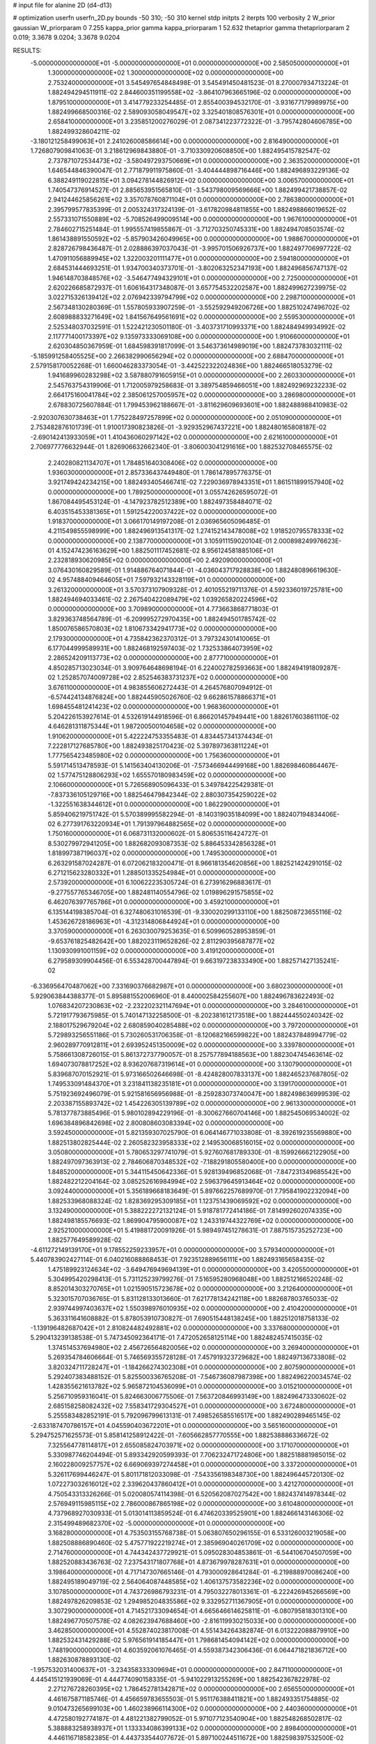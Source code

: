 # input file for alanine 2D (d4-d13)

# optimization
userfn       userfn_2D.py
bounds       -50 310; -50 310
kernel       stdp
initpts      2
iterpts      100
verbosity    2
W_prior      gaussian
W_priorparam 0 7.255
kappa_prior  gamma
kappa_priorparam 1 52.632
thetaprior gamma
thetapriorparam 2 0.019; 3.3678 9.0204; 3.3678 9.0204

RESULTS:
 -5.000000000000000E+01 -5.000000000000000E+01  0.000000000000000E+00       2.585050000000000E+01
  1.300000000000000E+02  1.300000000000000E+02  0.000000000000000E+00       2.753240000000000E+01       3.545497654848498E-01  3.545491450481523E-01       8.270007934713224E-01  1.882494294511911E-02
  2.844600351199558E+02 -3.864107963665196E-02  0.000000000000000E+00       1.879510000000000E+01       3.414779233254485E-01  2.855400394532170E-01      -3.931677179989975E+00  1.882499668500316E-02
  2.589093058049547E+02  3.325401808576301E+01  0.000000000000000E+00       2.658410000000000E+01       3.235851200276029E-01  2.087341223772322E-01      -3.795742804606785E+00  1.882499328604211E-02
 -3.180121258499063E+01  2.241026008586614E+00  0.000000000000000E+00       2.816490000000000E+01       1.726807909841063E-01  3.218612969843880E-01      -3.710330920608850E+00  1.882495415782547E-02
  2.737871072534473E+02 -3.580497293750669E+01  0.000000000000000E+00       2.363520000000000E+01       1.646544846390047E-01  2.771879911975860E-01      -3.404444898716446E+00  1.882496893229136E-02
  6.388249119022815E+01  3.094278144826912E+02  0.000000000000000E+00       3.006570000000000E+01       1.740547376914527E-01  2.885653951565810E-01      -3.543798009569666E+00  1.882499421738857E-02
  2.941244625856261E+02  3.357078760871104E+01  0.000000000000000E+00       2.786380000000000E+01       2.395799577835399E-01  2.005324317324139E-01      -3.617820984811855E+00  1.882498866019652E-02
  2.557331071550889E+02 -5.708526499009514E+00  0.000000000000000E+00       1.967610000000000E+01       2.784602715251484E-01  1.995557419855867E-01      -3.712703250745331E+00  1.882494708503574E-02
  1.861438891550592E+02 -5.857903426049965E+00  0.000000000000000E+00       1.988670000000000E+01       2.828726798436487E-01  2.028886397037043E-01      -3.995701506926737E+00  1.882497706997722E-02
  1.470911056889945E+02  1.322003201111477E+01  0.000000000000000E+00       2.594180000000000E+01       2.684531444693251E-01  1.934700340373701E-01      -3.802063252347193E+00  1.882496856747137E-02
  1.946148703848576E+02 -3.546477494329101E+01  0.000000000000000E+00       2.725000000000000E+01       2.620226685872937E-01  1.606164317348087E-01       3.657754532202587E+00  1.882499627239975E-02
  3.022715326139412E+02  2.076942339794799E+02  0.000000000000000E+00       2.298710000000000E+01       2.567348130280369E-01  1.557805933907259E-01      -3.552592949206726E+00  1.882510247496702E-02
  2.608988833271649E+02  1.841567649561691E+02  0.000000000000000E+00       2.559530000000000E+01       2.525348037032591E-01  1.522421230501180E-01      -3.403731710993371E+00  1.882484949934992E-02
  2.117771400173397E+02  9.135973333069108E+00  0.000000000000000E+00       1.910660000000000E+01       2.620304850367959E-01  1.684598391817099E-01       3.546373614989019E+00  1.882473783032111E-02
 -5.185991258405525E+00  2.266382990656294E+02  0.000000000000000E+00       2.688470000000000E+01       2.579158170052268E-01  1.660046283373054E-01      -3.442522322024836E+00  1.882466518053279E-02
  1.941689960283298E+02  3.587880791605915E+01  0.000000000000000E+00       2.260330000000000E+01       2.545763754319906E-01  1.712005979258683E-01       3.389754859466051E+00  1.882492969232233E-02
  2.664175160041784E+02  2.385061257005957E+02  0.000000000000000E+00       3.286980000000000E+01       2.678830725607884E-01  1.799453962188667E-01      -3.811629609693601E+00  1.882488988410983E-02
 -2.920307630738463E+01  1.775228497257899E+02  0.000000000000000E+00       2.051090000000000E+01       2.753482876101739E-01  1.910017390823826E-01      -3.929352967437221E+00  1.882480165808187E-02
 -2.690142413933059E+01  1.410436060297142E+02  0.000000000000000E+00       2.621610000000000E+01       2.706977776632944E-01  1.826906632662340E-01      -3.806003041291616E+00  1.882532708465575E-02
  2.240280821134707E+01  1.784851640308406E+02  0.000000000000000E+00       1.936030000000000E+01       2.857336437449480E-01  1.786147895776375E-01       3.921749424234215E+00  1.882493405466741E-02
  7.229036978943351E+01  1.861511899157940E+02  0.000000000000000E+00       1.789250000000000E+01       3.055742626595072E-01  1.867084495453124E-01      -4.147923782512389E+00  1.882497358484071E-02
  6.403515453381365E+01  1.591254220037422E+02  0.000000000000000E+00       1.918370000000000E+01       3.066170149197208E-01  2.036965605096485E-01       4.211549855598999E+00  1.882496913541317E-02
  1.274152143478008E+02  1.918520795578333E+02  0.000000000000000E+00       2.138770000000000E+01       3.105911159020104E-01  2.000898249976623E-01       4.152474236163629E+00  1.882501117452681E-02
  8.956124581885106E+01  2.232818930620985E+02  0.000000000000000E+00       2.492090000000000E+01       3.076430160829589E-01  1.914886764071844E-01      -4.036043717928838E+00  1.882480896619630E-02
  4.957488409464605E+01  7.597932143328119E+01  0.000000000000000E+00       3.261320000000000E+01       3.570373107909328E-01  2.401055219711376E-01       4.592336019725781E+00  1.882494694033461E-02
  2.267540422089479E+02  1.039265820224596E+02  0.000000000000000E+00       3.709890000000000E+01       4.773663868771803E-01  3.829363748564789E-01      -6.209995272970435E+00  1.882494501785742E-02
  1.850076586570803E+02  1.810673342941773E+02  0.000000000000000E+00       2.179300000000000E+01       4.735842362370312E-01  3.797324301410065E-01       6.177044999589931E+00  1.882468192597403E-02
  1.732533864073959E+02  2.286524209113773E+02  0.000000000000000E+00       2.877710000000000E+01       4.850285713023034E-01  3.909764648698194E-01       6.224002782593663E+00  1.882494191809287E-02
  1.252857074009728E+02  2.852546383731237E+02  0.000000000000000E+00       3.676110000000000E+01       4.983855606272443E-01  4.264576807094912E-01      -6.574424134876824E+00  1.882445905026760E-02
  9.662861578866371E+01  1.698455481241423E+02  0.000000000000000E+00       1.968360000000000E+01       5.204226153927614E-01  4.532619144918596E-01       6.866201457949441E+00  1.882617603861110E-02
  4.646281311875344E+01  1.987200500104658E+02  0.000000000000000E+00       1.910620000000000E+01       5.422224753355483E-01  4.834457341374434E-01       7.222817127685780E+00  1.882493825170423E-02
  5.397897363811224E+01  1.777565423485980E+02  0.000000000000000E+00       1.756360000000000E+01       5.591714513478593E-01  5.141563404130206E-01      -7.573466944499168E+00  1.882698460864467E-02
  1.577475128806293E+02  1.655570180983459E+02  0.000000000000000E+00       2.106600000000000E+01       5.726568905096433E-01  5.349784225429381E-01      -7.837336105129716E+00  1.882546479842344E-02
  2.880307354259022E+02 -1.322551638344612E+01  0.000000000000000E+00       1.862290000000000E+01       5.859406219751742E-01  5.570389995582294E-01      -8.140319035184099E+00  1.882407194834406E-02
  6.277391763220934E+01  1.791397964882565E+02  0.000000000000000E+00       1.750160000000000E+01       6.068731132000602E-01  5.806535116424727E-01       8.530279972941205E+00  1.882682093087353E-02
  5.886453342856328E+01  1.818997387196037E+02  0.000000000000000E+00       1.749530000000000E+01       6.263291587024287E-01  6.072062183200471E-01       8.966181354620856E+00  1.882521424291015E-02
  6.271215623280332E+01  1.288501335254984E+01  0.000000000000000E+00       2.573920000000000E+01       6.100622235305724E-01  6.273916296883617E-01      -9.277557765346705E+00  1.882481140554796E-02
  1.019896291575855E+02  6.462076397765786E+01  0.000000000000000E+00       3.459210000000000E+01       6.135144198385704E-01  6.327480631016539E-01      -9.330020299133110E+00  1.882508723655116E-02
  1.453626728186963E+01 -4.312314806844924E+01  0.000000000000000E+00       3.370590000000000E+01       6.263030079253635E-01  6.509960528953859E-01      -9.653761825482642E+00  1.882023119652826E-02
  2.811290395687877E+02  1.130930991001159E+02  0.000000000000000E+00       3.419120000000000E+01       6.279589309904456E-01  6.553428700447894E-01       9.663197238333490E+00  1.882571427135241E-02
 -6.336956470487062E+00  7.331690376682987E+01  0.000000000000000E+00       3.680230000000000E+01       5.929063844388377E-01  5.895881552006960E-01       8.440002584255607E+00  1.882496783622493E-02
  1.076834207230863E+02 -2.232202321147694E+01  0.000000000000000E+00       3.284610000000000E+01       5.721917793675985E-01  5.740147132258500E-01      -8.202381612173518E+00  1.882444550240342E-02
  2.188017529679204E+02  2.680859040285488E+02  0.000000000000000E+00       3.797200000000000E+01       5.729893256551186E-01  5.730260531706358E-01      -8.120682166599822E+00  1.882437848994779E-02
  2.960289770912811E+01  2.693952451350009E+02  0.000000000000000E+00       3.339780000000000E+01       5.758661308726015E-01  5.861372737790057E-01       8.257577894188563E+00  1.882304745463614E-02
  1.694073078817252E+02  8.936207687319614E+01  0.000000000000000E+00       3.130790000000000E+01       5.839687070152921E-01  5.973166502646698E-01      -8.424828007833137E+00  1.882465237687805E-02
  1.749533091484370E+01  3.231841138235181E+01  0.000000000000000E+00       3.139170000000000E+01       5.751923692496079E-01  5.921581656956988E-01      -8.259283073740047E+00  1.882498636999539E-02
  2.203387155893742E+02  1.454226305139789E+02  0.000000000000000E+00       2.961330000000000E+01       5.781377873885496E-01  5.980102894229196E-01      -8.300627660704146E+00  1.882545069534002E-02
  1.696384896842698E+02  2.800808603083394E+02  0.000000000000000E+00       3.592450000000000E+01       5.821359307025790E-01  6.064146771033808E-01      -8.392619235569880E+00  1.882513802825444E-02
  2.260582323958333E+02  2.149530068516015E+02  0.000000000000000E+00       3.050800000000000E+01       5.780653297741079E-01  5.927607681789330E-01      -8.159926662122905E+00  1.882497097363913E-02
  2.784606870348532E+02 -7.188291805580400E+00  0.000000000000000E+00       1.848520000000000E+01       5.344115450642336E-01  5.928139496852068E-01      -7.847231349685542E+00  1.882482212204164E-02
  3.085252616984994E+02  2.596379645913464E+02  0.000000000000000E+00       3.092440000000000E+01       5.356189668183649E-01  5.897662257689970E-01       7.795841902232094E+00  1.882533968088324E-02
  1.828369295309185E+01  1.123751439069592E+02  0.000000000000000E+00       3.132490000000000E+01       5.388222272132124E-01  5.918781772414186E-01       7.814992602074335E+00  1.882498185576693E-02
  1.869904795900087E+02  1.243319744322769E+02  0.000000000000000E+00       2.925210000000000E+01       5.419881720091926E-01  5.989497451278631E-01       7.887515735252723E+00  1.882577649589928E-02
 -4.611272149139170E+01  9.178552259233957E+01  0.000000000000000E+00       3.579340000000000E+01       5.440783902427114E-01  6.040216088868453E-01       7.923512889656111E+00  1.882493165658435E-02
  1.475189923124634E+02 -3.649476949694139E+01  0.000000000000000E+00       3.420550000000000E+01       5.304995420298413E-01  5.731125239799276E-01       7.516595280968048E+00  1.882512166520248E-02
  8.852014303270765E+01  1.021590515723678E+02  0.000000000000000E+00       3.212640000000000E+01       5.323015707036765E-01  5.831128133013660E-01       7.621778134242118E+00  1.882687803765033E-02
  2.939744997403637E+02  1.550398976010935E+02  0.000000000000000E+00       2.410420000000000E+01       5.363311641608882E-01  5.878053910730827E-01       7.690515448138245E+00  1.882512018758133E-02
 -1.139196482687042E+01  2.810824482492881E+02  0.000000000000000E+00       3.337680000000000E+01       5.290413239138538E-01  5.747345092364171E-01       7.472052658125114E+00  1.882482457415035E-02
  1.374514537694980E+02  2.456726564820056E+02  0.000000000000000E+00       3.269400000000000E+01       5.269354784606664E-01  5.746569355728128E-01       7.457919323729682E+00  1.882497136733808E-02
  3.820324711728247E+01 -1.184266274302308E+01  0.000000000000000E+00       2.807590000000000E+01       5.292407383488152E-01  5.825500336765208E-01      -7.546736087987398E+00  1.882496220034574E-02
  1.428355621613782E+02  5.965872104536099E+01  0.000000000000000E+00       3.015210000000000E+01       5.256710959316041E-01  5.824663006775506E-01       7.563720846993149E+00  1.882496473330602E-02
  2.685158258082432E+02  7.558341729304527E+01  0.000000000000000E+00       3.672480000000000E+01       5.255583482852191E-01  5.792096799613131E-01       7.498526585516517E+00  1.882490289465145E-02
 -2.633187470786157E+01  4.045590403672201E+01  0.000000000000000E+00       3.565160000000000E+01       5.294752571625573E-01  5.858141258912422E-01      -7.605662857770555E+00  1.882538886336672E-02
  7.325564778114817E+01  2.655085824703971E+02  0.000000000000000E+00       3.171070000000000E+01       5.330987746204494E-01  5.893342920599393E-01       7.706232471724806E+00  1.882518881985015E-02
  2.160228009257757E+02  6.669069397274458E+01  0.000000000000000E+00       3.337200000000000E+01       5.326117699446247E-01  5.801171812033098E-01      -7.543356198348730E+00  1.882496445720130E-02
  1.072273032616012E+02  2.339620437860412E+01  0.000000000000000E+00       3.421270000000000E+01       4.750543313326266E-01  5.020080574114398E-01       6.520562087027542E+00  1.882437414978344E-02
  2.576949115985115E+02  2.786000867865198E+02  0.000000000000000E+00       3.610480000000000E+01       4.737968927030933E-01  5.013014113859524E-01       6.474620339525901E+00  1.882466143146306E-02
  2.315499489682370E+02 -5.000000000000000E+01  0.000000000000000E+00       3.168280000000000E+01       4.753503155768738E-01  5.063807650296155E-01       6.533126003219058E+00  1.882508886890460E-02
  5.475771922219274E+01  2.385969040261709E+02  0.000000000000000E+00       2.714760000000000E+01       4.744342437729921E-01  5.095028304853861E-01      -6.544106704507059E+00  1.882520883436763E-02
  7.237543171807768E+01  4.873679978287631E+01  0.000000000000000E+00       3.198640000000000E+01       4.717147307665146E-01  4.793000928641284E-01      -6.219888970086240E+00  1.882495189049719E-02
  2.564064087448585E+02  1.406137573582236E+02  0.000000000000000E+00       3.107850000000000E+01       4.743726986793231E-01  4.795032278013361E-01      -6.222426945266569E+00  1.882497826209853E-02
  1.294985204835586E+02  9.332952711367905E+01  0.000000000000000E+00       3.307290000000000E+01       4.714521733094654E-01  4.665646614625811E-01      -6.080795818301310E+00  1.882496770507578E-02
  4.082623947688460E+00 -2.816119930215033E+00  0.000000000000000E+00       3.462850000000000E+01       4.552874023817008E-01  4.551434264382874E-01       6.013222088879910E+00  1.882532431429288E-02
  5.976561914185447E+01  1.798681454094142E+02  0.000000000000000E+00       1.748190000000000E+01       4.603592061076465E-01  4.559387342306436E-01       6.064471821836712E+00  1.882630878893130E-02
 -1.957532031400637E+01 -3.234358333309694E+01  0.000000000000000E+00       2.847110000000000E+01       4.445415121939069E-01  4.444774090158335E-01      -5.941022913255269E+00  1.882542367822978E-02
  2.271276728260395E+02  1.786452781342871E+02  0.000000000000000E+00       2.656550000000000E+01       4.461675871185746E-01  4.456659783655503E-01       5.951176388411821E+00  1.882493351754885E-02
  9.010473265699103E+00  1.460238966114300E+02  0.000000000000000E+00       2.440360000000000E+01       4.472580192774187E-01  4.481221382799052E-01       5.971077123540904E+00  1.882548268502817E-02
  5.388883258938937E+01  1.133334086399133E+02  0.000000000000000E+00       2.898400000000000E+01       4.446116718582385E-01  4.443733544077672E-01       5.897100244511672E+00  1.882598397532500E-02
  9.677102935046629E+01  3.033626387156988E+02  0.000000000000000E+00       3.293910000000000E+01       4.418240030649413E-01  4.491519589413629E-01       5.912676604104397E+00  1.882570750204839E-02
  7.680831338174831E+01 -1.825095172403245E+01  0.000000000000000E+00       2.636670000000000E+01       4.444078982717029E-01  4.457865435201214E-01      -5.923098640710900E+00  1.882498559627151E-02
  1.582695248851946E+02  2.053840408879295E+02  0.000000000000000E+00       2.333220000000000E+01       4.476539032262468E-01  4.458649001146011E-01      -5.943490200308779E+00  1.882542119501815E-02
  2.381675100192842E+02  2.474499284686317E+02  0.000000000000000E+00       3.684510000000000E+01       4.487880713104546E-01  4.467977037532721E-01      -5.941384219722996E+00  1.882489822455128E-02
  1.135175079541731E+01  2.475166106153308E+02  0.000000000000000E+00       3.113410000000000E+01       4.458119964887292E-01  4.495117437687149E-01      -5.925741794083859E+00  1.882453866777258E-02
  1.983154236805765E+02  9.046249679371461E+01  0.000000000000000E+00       3.367170000000000E+01       4.483536755022980E-01  4.494531874137527E-01       5.931789424017813E+00  1.882498173600678E-02
 -3.407362768241486E+01  2.387492498091933E+02  0.000000000000000E+00       2.843500000000000E+01       4.499004020048977E-01  4.484930834019374E-01      -5.925240564605621E+00  1.882510369819650E-02
 -1.612757143947695E+01  1.076089917455551E+02  0.000000000000000E+00       3.397200000000000E+01       4.519427518879054E-01  4.492529090632041E-01      -5.938422975876463E+00  1.882492380460193E-02
  1.070406856211073E+02  2.589664628840426E+02  0.000000000000000E+00       3.364660000000000E+01       4.556440618937645E-01  4.398134954798074E-01      -5.863529796204177E+00  1.882368951009799E-02
  1.931080112356370E+02  2.970786699227170E+02  0.000000000000000E+00       3.408220000000000E+01       4.565605676877170E-01  4.422292465576999E-01      -5.886849013751241E+00  1.882514179226041E-02
  2.532324178146310E+02  2.120497496066793E+02  0.000000000000000E+00       2.949280000000000E+01       4.577463324652987E-01  4.409301953500069E-01       5.866844896125680E+00  1.882534732613122E-02
  3.908624639580553E+01  4.955370663549573E+01  0.000000000000000E+00       3.061770000000000E+01       4.346381673901698E-01  4.198636133465636E-01       5.469884833835598E+00  1.882371462285515E-02
  3.081475823085384E+02  6.363407829207009E+01  0.000000000000000E+00       3.535770000000000E+01       4.278385278909264E-01  4.185652446175246E-01       5.394267689395302E+00  1.882215342656413E-02
  1.775295487318009E+02  6.135648765625372E+01  0.000000000000000E+00       2.809430000000000E+01       4.288412082205791E-01  4.207539935751127E-01       5.418033069912135E+00  1.882471392291649E-02
  1.936748500082807E+02  2.538666823830124E+02  0.000000000000000E+00       3.494520000000000E+01       4.303493418437462E-01  4.216454488338517E-01       5.431027386189761E+00  1.882520266811886E-02
  1.366742594727527E+02 -8.685130971183534E+00  0.000000000000000E+00       3.286170000000000E+01       4.310172019823453E-01  3.924667142607702E-01       5.363821464189219E+00  1.882497711071451E-02
  1.855191006547020E+02  1.301036937803333E+01  0.000000000000000E+00       1.854130000000000E+01       4.089497913680811E-01  3.854028249027608E-01       5.092749017703955E+00  1.882425518231821E-02
  1.211854430398761E+02  2.194236955737770E+02  0.000000000000000E+00       2.618910000000000E+01       4.095608331496486E-01  3.869076506666498E-01       5.100376330832598E+00  1.882488517089684E-02
  2.872733925043293E+02  2.876658917309873E+02  0.000000000000000E+00       3.095540000000000E+01       4.089758387552758E-01  3.845976263799478E-01       5.066067875020188E+00  1.882479956859360E-02
  9.917835252258703E+01  1.280842161131798E+02  0.000000000000000E+00       2.748810000000000E+01       4.068227753810522E-01  3.823029223525828E-01       5.007917737382298E+00  1.882632098670178E-02
  1.891270696033781E+02  1.538058210056705E+02  0.000000000000000E+00       2.415050000000000E+01       4.068020082196591E-01  3.843736083258394E-01      -5.016712697298073E+00  1.882495284336647E-02
 -2.371733777527466E+01  2.030541014077313E+02  0.000000000000000E+00       2.206980000000000E+01       4.067619289436558E-01  3.863637945452528E-01      -5.024886321846992E+00  1.882522556467106E-02
 -5.000000000000000E+01  1.234600484211476E+02  0.000000000000000E+00       3.042160000000000E+01       4.062443606821199E-01  3.879678065001528E-01       5.023360372564089E+00  1.882494011531201E-02